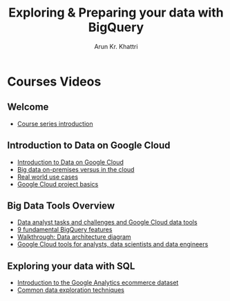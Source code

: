 #+TITLE: Exploring & Preparing your data with BigQuery
#+author: Arun Kr. Khattri

* Courses Videos
** Welcome
+ [[https://www.youtube.com/watch?v=xxrS7iMbLbk][Course series introduction]]
** Introduction to Data on Google Cloud
+ [[https://www.youtube.com/watch?v=z6gtJ43AdNg][Introduction to Data on Google Cloud]]
+ [[https://www.youtube.com/watch?v=H_qdBE1aYq8][Big data on-premises versus in the cloud]]
+ [[https://www.youtube.com/watch?v=UA08QATdL_o][Real world use cases]]
+ [[https://www.youtube.com/watch?v=KBGNEjNimhE][Google Cloud project basics]]
** Big Data Tools Overview
+ [[https://www.youtube.com/watch?v=lj6QEdph4cE][Data analyst tasks and challenges and Google Cloud data tools]]
+ [[https://www.youtube.com/watch?v=E0p1B5YhU5g][9 fundamental BigQuery features]]
+ [[https://www.youtube.com/watch?v=Fg8n1fX4U2E][Walkthrough: Data architecture diagram]]
+ [[https://www.youtube.com/watch?v=gPCEvvt5sZ0][Google Cloud tools for analysts, data scientists and data engineers]]
** Exploring your data with SQL
+ [[https://www.youtube.com/watch?v=mAqol8cfjlk][Introduction to the Google Analytics ecommerce dataset]]
+ [[https://www.youtube.com/watch?v=v2PmcNhpdsI][Common data exploration techniques]]
